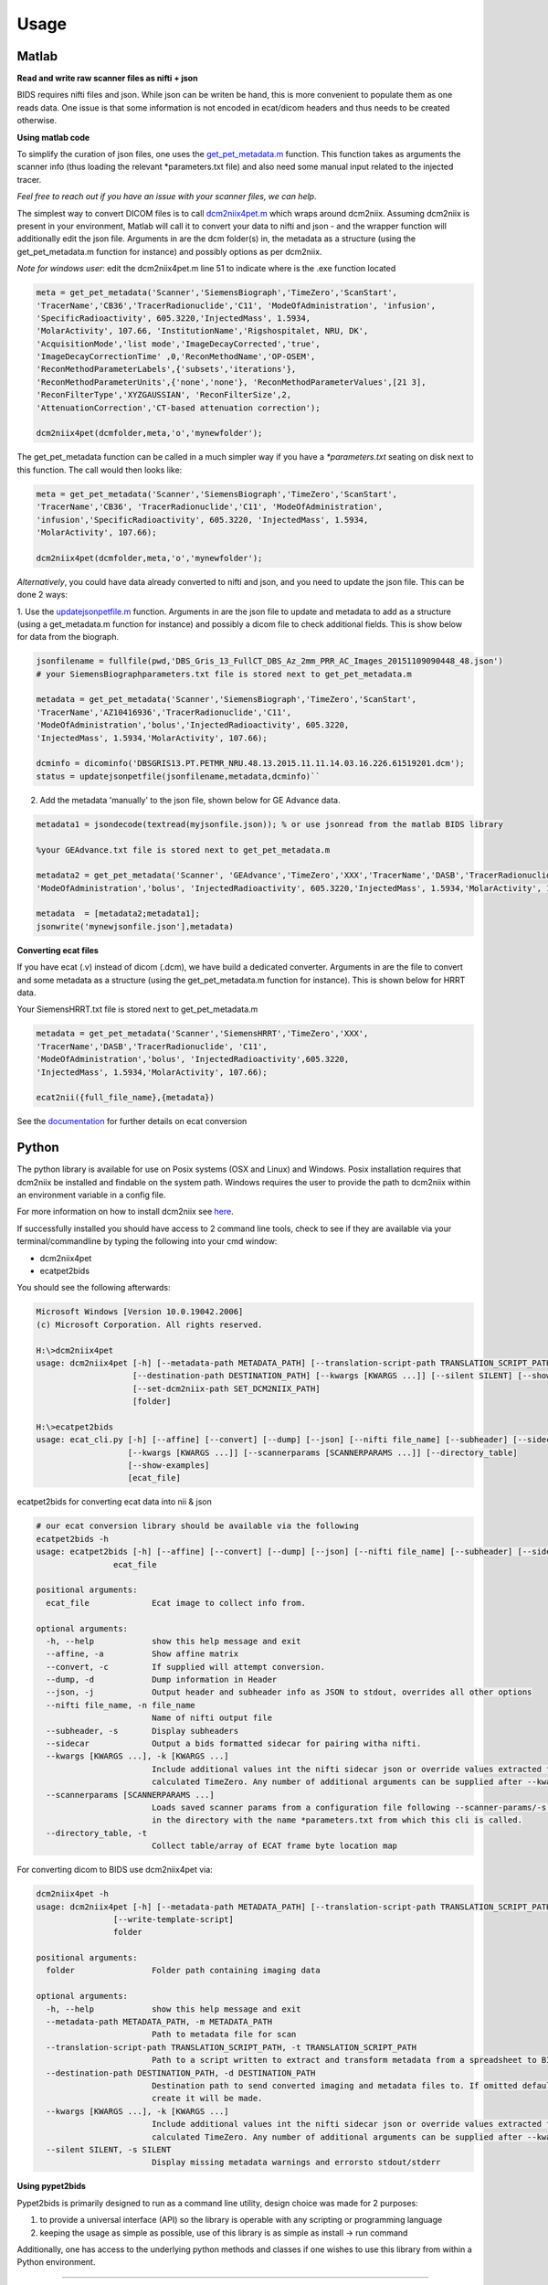 .. _usage:

Usage
=====

Matlab
------

**Read and write raw scanner files as nifti + json**

BIDS requires nifti files and json. While json can be writen be hand, this is more convenient to populate them as one
reads data. One issue is that some information is not encoded in ecat/dicom headers and thus needs to be created
otherwise.



**Using matlab code**

To simplify the curation of json files, one uses the
`get_pet_metadata.m <https://github.com/openneuropet/PET2BIDS/blob/main/matlab/get_pet_metadata.m>`_ function. This
function takes as arguments the scanner info (thus loading the relevant *parameters.txt file) and also need some manual
input related to the injected tracer.
  
*Feel free to reach out if you have an issue with your scanner files, we can help*.

The simplest way to convert DICOM files is to call
`dcm2niix4pet.m <https://github.com/openneuropet/PET2BIDS/blob/main/matlab/dcm2niix4pet.m>`_ which wraps around
dcm2niix. Assuming dcm2niix is present in your environment, Matlab will call it to convert your data to nifti and json
- and the wrapper function will additionally edit the json file. Arguments in are the dcm folder(s) in, the metadata
as a structure (using the get_pet_metadata.m function for instance) and possibly options as per dcm2niix.

*Note for windows user*: edit the dcm2niix4pet.m line 51 to indicate where is the .exe function located

.. code-block::

    meta = get_pet_metadata('Scanner','SiemensBiograph','TimeZero','ScanStart',
    'TracerName','CB36','TracerRadionuclide','C11', 'ModeOfAdministration', 'infusion',
    'SpecificRadioactivity', 605.3220,'InjectedMass', 1.5934,
    'MolarActivity', 107.66, 'InstitutionName','Rigshospitalet, NRU, DK',
    'AcquisitionMode','list mode','ImageDecayCorrected','true',
    'ImageDecayCorrectionTime' ,0,'ReconMethodName','OP-OSEM',
    'ReconMethodParameterLabels',{'subsets','iterations'},
    'ReconMethodParameterUnits',{'none','none'}, 'ReconMethodParameterValues',[21 3],
    'ReconFilterType','XYZGAUSSIAN', 'ReconFilterSize',2,
    'AttenuationCorrection','CT-based attenuation correction');

    dcm2niix4pet(dcmfolder,meta,'o','mynewfolder');

The get_pet_metadata function can be called in a much simpler way if you have a `*parameters.txt` seating on disk next to this function. The call would then looks like:

.. code-block::

    meta = get_pet_metadata('Scanner','SiemensBiograph','TimeZero','ScanStart',
    'TracerName','CB36', 'TracerRadionuclide','C11', 'ModeOfAdministration',
    'infusion','SpecificRadioactivity', 605.3220, 'InjectedMass', 1.5934,
    'MolarActivity', 107.66);

    dcm2niix4pet(dcmfolder,meta,'o','mynewfolder');

*Alternatively*, you could have data already converted to nifti and json, and you need to update the json file. This can be done 2 ways:

1. Use the `updatejsonpetfile.m <https://github.com/openneuropet/PET2BIDS/blob/main/matlab/updatejsonpetfile.m>`_
function. Arguments in are the json file to update and metadata to add as a structure (using a get_metadata.m function
for instance) and possibly a dicom file to check additional fields. This is show below for data from the biograph.

.. code-block::

    jsonfilename = fullfile(pwd,'DBS_Gris_13_FullCT_DBS_Az_2mm_PRR_AC_Images_20151109090448_48.json')
    # your SiemensBiographparameters.txt file is stored next to get_pet_metadata.m

    metadata = get_pet_metadata('Scanner','SiemensBiograph','TimeZero','ScanStart',
    'TracerName','AZ10416936','TracerRadionuclide','C11',
    'ModeOfAdministration','bolus','InjectedRadioactivity', 605.3220,
    'InjectedMass', 1.5934,'MolarActivity', 107.66);

    dcminfo = dicominfo('DBSGRIS13.PT.PETMR_NRU.48.13.2015.11.11.14.03.16.226.61519201.dcm');
    status = updatejsonpetfile(jsonfilename,metadata,dcminfo)``

2. Add the metadata 'manually' to the json file, shown below for GE Advance data. 

.. code-block::

    metadata1 = jsondecode(textread(myjsonfile.json)); % or use jsonread from the matlab BIDS library

    %your GEAdvance.txt file is stored next to get_pet_metadata.m

    metadata2 = get_pet_metadata('Scanner', 'GEAdvance','TimeZero','XXX','TracerName','DASB','TracerRadionuclide','C11',
    'ModeOfAdministration','bolus', 'InjectedRadioactivity', 605.3220,'InjectedMass', 1.5934,'MolarActivity', 107.66);

    metadata  = [metadata2;metadata1];
    jsonwrite('mynewjsonfile.json'],metadata)

**Converting ecat files**

If you have ecat (.v) instead of dicom (.dcm), we have build a dedicated converter. Arguments in are the file to
convert and some metadata as a structure (using the get_pet_metadata.m function for instance). This is shown below
for HRRT data.

Your SiemensHRRT.txt file is stored next to get_pet_metadata.m

.. code-block::

    metadata = get_pet_metadata('Scanner','SiemensHRRT','TimeZero','XXX',
    'TracerName','DASB','TracerRadionuclide', 'C11',
    'ModeOfAdministration','bolus', 'InjectedRadioactivity',605.3220,
    'InjectedMass', 1.5934,'MolarActivity', 107.66);

    ecat2nii({full_file_name},{metadata})
 
See the `documentation <https://github.com/openneuropet/PET2BIDS/blob/main/matlab/unit_tests/Readme.md>`_ for further
details on ecat conversion


Python
------

The python library is available for use on Posix systems (OSX and Linux) and Windows. Posix installation
requires that dcm2niix be installed and findable on the system path. Windows requires the user to provide
the path to dcm2niix within an environment variable in a config file.

For more information on how to
install dcm2niix see `here <https://github.com/rordenlab/dcm2niix#install>`__.

.. raw:: html

    <script id="asciicast-nYyYCVyBf9IawnLjGhf11t9Fq" src="https://asciinema.org/a/nYyYCVyBf9IawnLjGhf11t9Fq.js"
    async data-autoplay="true" data-speed="2" data-loop="true"></script>


If successfully installed you should have access to 2 command line tools, check to see if they are available via your
terminal/commandline by typing the following into your cmd window:

- dcm2niix4pet
- ecatpet2bids

You should see the following afterwards:

.. code-block::

    Microsoft Windows [Version 10.0.19042.2006]
    (c) Microsoft Corporation. All rights reserved.

    H:\>dcm2niix4pet
    usage: dcm2niix4pet [-h] [--metadata-path METADATA_PATH] [--translation-script-path TRANSLATION_SCRIPT_PATH]
                        [--destination-path DESTINATION_PATH] [--kwargs [KWARGS ...]] [--silent SILENT] [--show-examples]
                        [--set-dcm2niix-path SET_DCM2NIIX_PATH]
                        [folder]

    H:\>ecatpet2bids
    usage: ecat_cli.py [-h] [--affine] [--convert] [--dump] [--json] [--nifti file_name] [--subheader] [--sidecar]
                       [--kwargs [KWARGS ...]] [--scannerparams [SCANNERPARAMS ...]] [--directory_table]
                       [--show-examples]
                       [ecat_file]


ecatpet2bids for converting ecat data into nii & json

.. code-block::

    # our ecat conversion library should be available via the following
    ecatpet2bids -h
    usage: ecatpet2bids [-h] [--affine] [--convert] [--dump] [--json] [--nifti file_name] [--subheader] [--sidecar] [--kwargs [KWARGS ...]] [--scannerparams [SCANNERPARAMS ...]] [--directory_table]
                    ecat_file

    positional arguments:
      ecat_file             Ecat image to collect info from.

    optional arguments:
      -h, --help            show this help message and exit
      --affine, -a          Show affine matrix
      --convert, -c         If supplied will attempt conversion.
      --dump, -d            Dump information in Header
      --json, -j            Output header and subheader info as JSON to stdout, overrides all other options
      --nifti file_name, -n file_name
                            Name of nifti output file
      --subheader, -s       Display subheaders
      --sidecar             Output a bids formatted sidecar for pairing witha nifti.
      --kwargs [KWARGS ...], -k [KWARGS ...]
                            Include additional values int the nifti sidecar json or override values extracted from the supplied nifti. e.g. including `--kwargs TimeZero='12:12:12'` would override the
                            calculated TimeZero. Any number of additional arguments can be supplied after --kwargs e.g. `--kwargs BidsVariable1=1 BidsVariable2=2` etc etc.
      --scannerparams [SCANNERPARAMS ...]
                            Loads saved scanner params from a configuration file following --scanner-params/-s if this option is used without an argument this cli will look for any scanner parameters file
                            in the directory with the name *parameters.txt from which this cli is called.
      --directory_table, -t
                            Collect table/array of ECAT frame byte location map


For converting dicom to BIDS use dcm2niix4pet via:

.. code-block::

    dcm2niix4pet -h
    usage: dcm2niix4pet [-h] [--metadata-path METADATA_PATH] [--translation-script-path TRANSLATION_SCRIPT_PATH] [--destination-path DESTINATION_PATH] [--kwargs [KWARGS ...]] [--silent SILENT]
                    [--write-template-script]
                    folder

    positional arguments:
      folder                Folder path containing imaging data

    optional arguments:
      -h, --help            show this help message and exit
      --metadata-path METADATA_PATH, -m METADATA_PATH
                            Path to metadata file for scan
      --translation-script-path TRANSLATION_SCRIPT_PATH, -t TRANSLATION_SCRIPT_PATH
                            Path to a script written to extract and transform metadata from a spreadsheet to BIDS compliant text files (tsv and json)
      --destination-path DESTINATION_PATH, -d DESTINATION_PATH
                            Destination path to send converted imaging and metadata files to. If omitted defaults to using the path supplied to folder path. If destination path doesn't exist an attempt to
                            create it will be made.
      --kwargs [KWARGS ...], -k [KWARGS ...]
                            Include additional values int the nifti sidecar json or override values extracted from the supplied nifti. e.g. including `--kwargs TimeZero='12:12:12'` would override the
                            calculated TimeZero. Any number of additional arguments can be supplied after --kwargs e.g. `--kwargs BidsVariable1=1 BidsVariable2=2` etc etc.
      --silent SILENT, -s SILENT
                            Display missing metadata warnings and errorsto stdout/stderr

**Using pypet2bids**

Pypet2bids is primarily designed to run as a command line utility, design choice was made for 2 purposes:

1) to provide a universal interface (API) so the library is operable with any scripting or programming language
2) keeping the usage as simple as possible, use of this library is as simple as install -> run command

Additionally, one has access to the underlying python methods and classes if one wishes to use this library from within
a Python environment.

------------------------------------------------------------------------------------------------------------------------

Command line usage:

In the most simple use case one can convert a folder full of dicoms into a NIFTI

.. code-block::

    dcm2niix4pet /folder/with/PET/dicoms/ -d /folder/with/PET/nifti_jsons


However, more often than not the information required to create a valid PET BIDS nifti and json isn't present
w/ in the dicom headers of the PET Image files.

Often additional radiological information will need to
be passed to pypet2bids in addition to PET imaging data. Passing this data can be done in a number of increasingly
complex ways. The simplest method to pass on information is directly at the command line when calling either
**dcm2niix4pet** or **ecatpet2bids**. Both of these tools accept additional arguments via key pair's separated by the
equals sign `=`. This functionality is designed to mirror that of the Matlab code.

Some extra values in the case of this Siemens Biograph would look like the following:

.. code-block::

    dcm2niix4pet OpenNeuroPET-Phantoms/source/SiemensBiographPETMR-NRU --kwargs
    TimeZero=ScanStart
    Manufacturer=Siemens
    ManufacturersModelName=Biograph InstitutionName="Rigshospitalet, NRU, DK"
    BodyPart=Phantom
    Units=Bq/mL
    TracerName=none
    TracerRadionuclide=F18
    InjectedRadioactivity=81.24
    SpecificRadioactivity=13019.23
    ModeOfAdministration=infusion
    FrameTimesStart=0
    AcquisitionMode="list mode"
    ImageDecayCorrected=true
    ImageDecayCorrectionTime=0
    AttenuationCorrection=MR-corrected
    FrameDuration=300
    FrameTimesStart=0


And similarly, extra key pair values can be passed to ecatpet2bids:

.. code-block::

    ecatpet2bids OpenNeuroPET-Phantoms/source/SiemensHRRT-NRU/XCal-Hrrt-2022.04.21.15.43.05_EM_3D.v
    --convert
    --kwargs
    TimeZero=ScanStart
    Manufacturer=Siemens
    ManufacturersModelName=HRRT
    InstitutionName="Rigshospitalet, NRU, DK"
    BodyPart=Phantom
    Units=Bq/mL
    TracerName=none
    TracerRadionuclide=F18
    InjectedRadioactivity=81.24
    SpecificRadioactivity=13019.23
    ModeOfAdministration=infusion
    AcquisitionMode="list mode"
    ImageDecayCorrected=true
    ImageDecayCorrectionTime=0
    AttenuationCorrection="10-min transmission scan"

------------------------------------------------------------------------------------------------------------------------

An additional method to Extract/inject information at the time of conversion involves the use of a spreadsheet. By
including a spreadsheet file (tsv, xlsx, etc) that has been formatted like the following:

.. image:: media/image_example_bids_spreadsheet.png

Then point the optional `metadatapath` flag at the spreadsheet location:

.. code-block::

    dcm2niix4pet /folder/containing/PET/dicoms/
    --destination /folder/containing/PET/nifti_jsons
    --metadatapath /file/PET_metadata.xlsx

Development and Testing
-----------------------

PET2BIDS makes use of both unit and integration tests to ensure that the code is working as expected. Phantom,
synthetic imaging, and blood test data can be retrieved directly from either this repository or via the url contained
within the **collectphantoms** make command in the top level Makefile. Tests are written with relative paths to the test
data contained in several directories within this repository:

1) metadata/
2) ecat_validation/
3) tests/
4) OpenNeuroPET-Phantoms/ (this last directory needs be downloaded separately with the make commands `collectphantoms` and `unzipphantoms`)


The unit tests for Python can be found in the `tests` folder and are run using the `pytest` library. Python tests are
best run with `poetry run`:

.. code-block::

    poetry run pytest test/<test_file_name>.py


The matlab unit tests can be found in the `matlab/unit_tests` folder and are run in Matlab after adding this repository
and its contents to you Matlab path.

.. code-block::

    addpath('path/to/PET2BIDS/matlab')
    addpath('path/to/PET2BIDS/matlab/unit_tests')

Integration tests are run using the `make testphantoms` command. However, running the Matlab integration tests requires
the user add the script located in `OpenNeuroPET-Phantoms/code/matlab_conversions.m` to their Matlab path.

To emulate the CI/CD pipeline, the following commands can be run locally in the following order:

.. code-block::

    make testphantoms
    make testpython

Documentation for Read the Docs can be built and previewed locally using the following command:

.. code-block::

    make html

The output of the build can be found at docs/_build/html/ and previewed by opening any of the html files contained
therein with a web browser. Chances are good if you're able to build with no errors locally than any changes you make
to the documentation rst files will be built successfully on Read the Docs, but not guaranteed.


Working with existing NiFTi and JSON files
------------------------------------------

PET2BIDS is primarily designed to work with DICOM and ECAT files, but it can also be used to add or update sidecar json
metadata after conversion to NiFTi (whether by PET2BIDS or some other tool). This can be done using the
`updatejsonpetfile.m` function in Matlab or the `updatepetjson` command line tool in Python. Additionally, if one has
dicom or ecat files available to them they can use `updatepetjsonfromdicom` or `updatepetjsonfromecat` respectively
instead of `updatepetjson` or `updatejsonpetfile.m`.


*Disclaimer:
Again, we strongly encourage users to use PET2BIDS or dcm2niix to convert their data from dicom or ecat into nifti.
We have observed that nifti's not produced by dcm2niix are often missing dicom metadata such as frame timing or image
orientation. Additionally some non-dcm2niix nifti's contain extra singleton dimensions or extended but undefined main
image headers.*


Examples of using the command line tools can be seen below:


.. code-block::

    updatepetjson /path/to/nifti.nii /path/to/json.json --kwargs TimeZero=12:12:12
    updatepetjsonfromdicom /path/to/dicom.dcm /path/to/json.json --kwargs TimeZero=12:12:12
    updatepetjsonfromecat /path/to/ecat.v /path/to/json.json --kwargs TimeZero=12:12:12


.. code-block::

    # run matlab to get this output
    >> jsonfilename = fullfile(pwd,'DBS_Gris_13_FullCT_DBS_Az_2mm_PRR_AC_Images_20151109090448_48.json');
    >> metadata = get_SiemensBiograph_metadata('TimeZero','ScanStart','tracer','AZ10416936','Radionuclide','C11',
       ... 'ModeOfAdministration','bolus','Radioactivity', 605.3220,'InjectedMass', 1.5934,'MolarActivity', 107.66);
    >> dcminfo = dicominfo('DBSGRIS13.PT.PETMR_NRU.48.13.2015.11.11.14.03.16.226.61519201.dcm');
    >> status = updatejsonpetfile(jsonfilename,metadata,dcminfo);